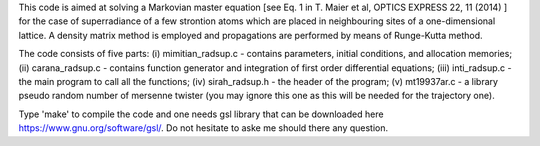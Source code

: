 This code is aimed at solving a Markovian master equation [see Eq. 1 in T. Maier et al, OPTICS EXPRESS 22, 11 (2014) ] for the case of superradiance of a few strontion atoms which are placed in neighbouring sites of a one-dimensional lattice. A density matrix method is employed and propagations are performed by means of Runge-Kutta method. 

The code consists of five parts: (i) mimitian_radsup.c - contains parameters, initial conditions, and allocation memories; (ii) carana_radsup.c - contains function generator and integration of first order differential equations; (iii) inti_radsup.c - the main program to call all the functions; (iv) sirah_radsup.h - the header of the program; (v) mt19937ar.c - a library pseudo random number of mersenne twister (you may ignore this one as this will be needed for the trajectory one).

Type 'make' to compile the code and one needs gsl library that can be downloaded here https://www.gnu.org/software/gsl/. Do not hesitate to aske me should there any question.
